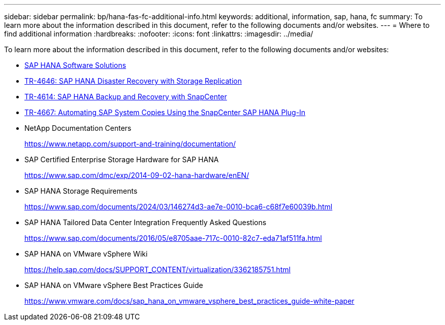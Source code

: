 ---
sidebar: sidebar
permalink: bp/hana-fas-fc-additional-info.html
keywords: additional, information, sap, hana, fc
summary: To learn more about the information described in this document, refer to the following documents and/or websites.
---
= Where to find additional information
:hardbreaks:
:nofooter:
:icons: font
:linkattrs:
:imagesdir: ../media/

//
// This file was created with NDAC Version 2.0 (August 17, 2020)
//
// 2021-05-20 16:40:51.418309
//

[.lead]
To learn more about the information described in this document, refer to the following documents and/or websites:

* link:../index.html[SAP HANA Software Solutions^]
* link:../backup/hana-dr-sr-pdf-link.html[TR-4646: SAP HANA Disaster Recovery with Storage Replication^]
* link:../backup/hana-br-scs-overview.html[TR-4614: SAP HANA Backup and Recovery with SnapCenter^]
* link:../lifecycle/sc-copy-clone-introduction.html[TR-4667: Automating SAP System Copies Using the SnapCenter SAP HANA Plug-In^]
* NetApp Documentation Centers
+
https://www.netapp.com/support-and-training/documentation/[https://www.netapp.com/support-and-training/documentation/^]


* SAP Certified Enterprise Storage Hardware for SAP HANA
+
https://www.sap.com/dmc/exp/2014-09-02-hana-hardware/enEN/[https://www.sap.com/dmc/exp/2014-09-02-hana-hardware/enEN/^]
* SAP HANA Storage Requirements
+
https://www.sap.com/documents/2024/03/146274d3-ae7e-0010-bca6-c68f7e60039b.html[https://www.sap.com/documents/2024/03/146274d3-ae7e-0010-bca6-c68f7e60039b.html^]
* SAP HANA Tailored Data Center Integration Frequently Asked Questions
+
https://www.sap.com/documents/2016/05/e8705aae-717c-0010-82c7-eda71af511fa.html[https://www.sap.com/documents/2016/05/e8705aae-717c-0010-82c7-eda71af511fa.html^]
* SAP HANA on VMware vSphere Wiki
+
https://help.sap.com/docs/SUPPORT_CONTENT/virtualization/3362185751.html[https://help.sap.com/docs/SUPPORT_CONTENT/virtualization/3362185751.html^]
* SAP HANA on VMware vSphere Best Practices Guide
+
https://www.vmware.com/docs/sap_hana_on_vmware_vsphere_best_practices_guide-white-paper[https://www.vmware.com/docs/sap_hana_on_vmware_vsphere_best_practices_guide-white-paper^]



